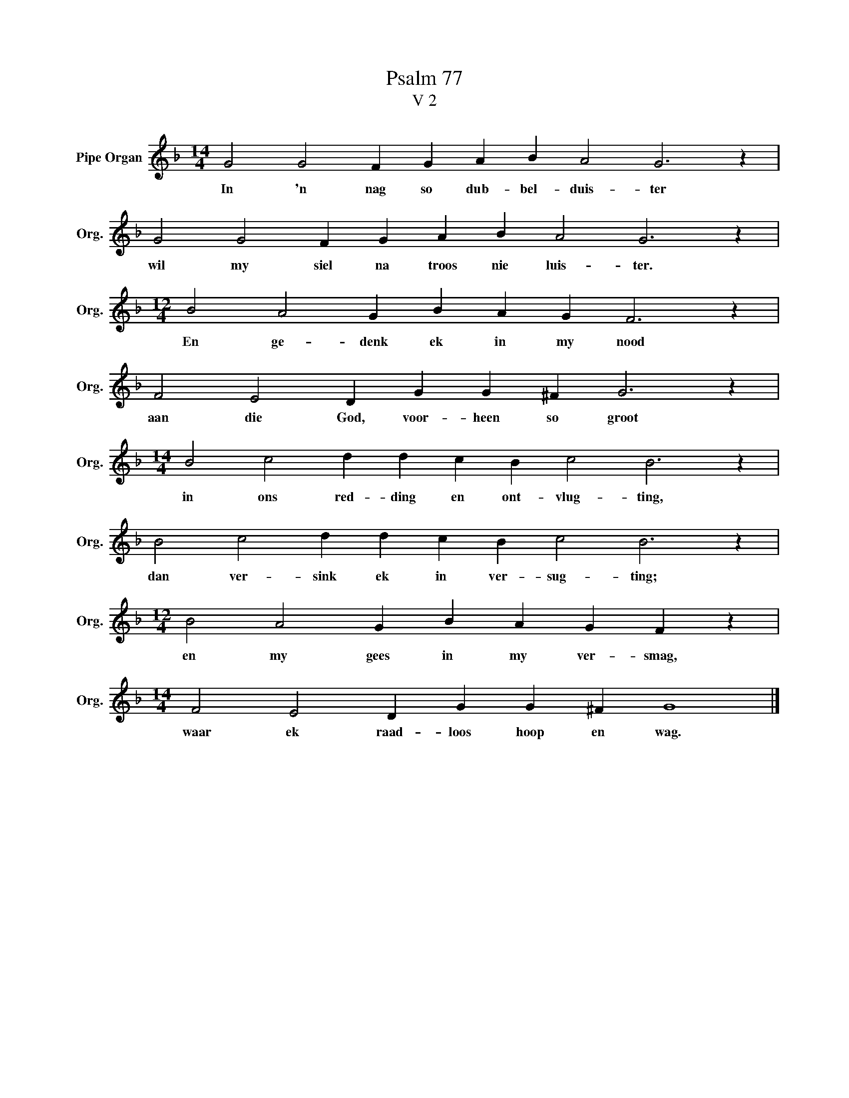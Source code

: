 X:1
T:Psalm 77
T:V 2
L:1/4
M:14/4
I:linebreak $
K:F
V:1 treble nm="Pipe Organ" snm="Org."
V:1
 G2 G2 F G A B A2 G3 z |$ G2 G2 F G A B A2 G3 z |$[M:12/4] B2 A2 G B A G F3 z |$ %3
w: In 'n nag so dub- bel- duis- ter|wil my siel na troos nie luis- ter.|En ge- denk ek in my nood|
 F2 E2 D G G ^F G3 z |$[M:14/4] B2 c2 d d c B c2 B3 z |$ B2 c2 d d c B c2 B3 z |$ %6
w: aan die God, voor- heen so groot|in ons red- ding en ont- vlug- ting,|dan ver- sink ek in ver- sug- ting;|
[M:12/4] B2 A2 G B A G F z |$[M:14/4] F2 E2 D G G ^F G4 |] %8
w: en my gees in my ver- smag,|waar ek raad- loos hoop en wag.|

